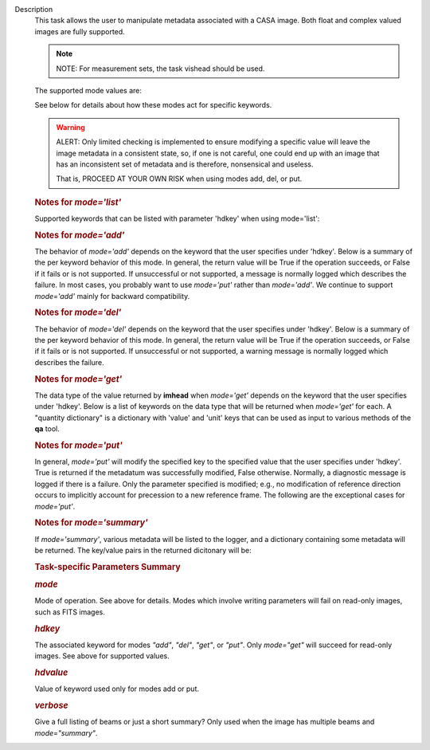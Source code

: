 Description
   This task allows the user to manipulate metadata associated with a
   CASA image. Both float and complex valued images are fully
   supported.

   .. note:: NOTE: For measurement sets, the task vishead should be used.

   The supported mode values are:

   +---------+-----------------------------------------------------------+
   | Values  | **Description**                                          |
   +---------+-----------------------------------------------------------+
   | add     | Add a new metadata value to the image.                    |
   +---------+-----------------------------------------------------------+
   | del     | Delete a key or reset its value to a fiducial value if    |
   |         | possible. Ignores *hdvalue* parameter.                    |
   +---------+-----------------------------------------------------------+
   | get     | Return the specified keyword value. Ignores the *hdvalue* |
   |         | parameter.                                                |
   +---------+-----------------------------------------------------------+
   | history | Log image history. Ignores the *hdkey* and *hdvalue*      |
   |         | parameters.                                               |
   +---------+-----------------------------------------------------------+
   | list    | Show supported keywords and their values. Ignores the     |
   |         | *hdkey* and *hdvalue* parameters.                         |
   +---------+-----------------------------------------------------------+
   | put     | Modify the value associated with the keyword using the    |
   |         | specified value.                                          |
   +---------+-----------------------------------------------------------+
   | summary | Log a summary of the image and return a dictionary of     |
   |         | various metadata values. Ignores the *hdkey* and          |
   |         | *hdvalue* parameters.                                     |
   +---------+-----------------------------------------------------------+

   See below for details about how these modes act for specific
   keywords.

   .. warning:: ALERT: Only limited checking is implemented to ensure modifying
      a specific value will leave the image metadata in a consistent
      state, so, if one is not careful, one could end up with an
      image that has an inconsistent set of metadata and is
      therefore, nonsensical and useless.

      That is, PROCEED AT YOUR OWN RISK when using modes add, del, or
      put.

   

   .. rubric:: Notes for *mode='list'*
      

   Supported keywords that can be listed with parameter 'hdkey' when
   using mode='list':

   +-------------------+-------------------------------------------------+
   | **Values**        | Description                                     |
   +===================+=================================================+
   | beammajor or bmaj | Major axis of the clean beam.                   |
   +-------------------+-------------------------------------------------+
   | beamminor or bmin | Minor axis of the clean beam.                   |
   +-------------------+-------------------------------------------------+
   | beampa or bpa     | Position angle of the clean beam. **NOTE**: If  |
   |                   | the image contains multiple beams, use          |
   |                   | *mode='summary'* to list them with              |
   |                   | *verbose=True*.                                 |
   +-------------------+-------------------------------------------------+
   | bunit             | Image units (K, Jy/beam, etc).                  |
   +-------------------+-------------------------------------------------+
   | cdelt *n*        | Pixel size, *n* th axis. *n* is one-based.     |
   +-------------------+-------------------------------------------------+
   | crpix *n*        | The pixel designated as the reference location, |
   |                   | *n* th axis *n* is one-based.                  |
   +-------------------+-------------------------------------------------+
   | crval *n*        | World coordinate value of the reference pixel   |
   |                   | for the *n* th axis. *n* is one-based.         |
   +-------------------+-------------------------------------------------+
   | ctype *n*        | Name of *n* th axis. *n* is one-based.         |
   +-------------------+-------------------------------------------------+
   | cunit *n*        | Units of *n* th axis. *n* is one based.        |
   +-------------------+-------------------------------------------------+
   | datamax           | Maximum pixel value.                            |
   +-------------------+-------------------------------------------------+
   | datamin           | Minimum pixel value.                            |
   +-------------------+-------------------------------------------------+
   | date-obs          | Date (epoch) of the observation.                |
   +-------------------+-------------------------------------------------+
   | equinox           | Direction reference frame.                      |
   +-------------------+-------------------------------------------------+
   | imtype            | Image type (e.g. Intensity).                    |
   +-------------------+-------------------------------------------------+
   | minpos            | World coordinate position of minimum pixel      |
   |                   | value.                                          |
   +-------------------+-------------------------------------------------+
   | minpixpos         | Pixel coordinate position of minimum pixel      |
   |                   | value.                                          |
   +-------------------+-------------------------------------------------+
   | maxpos            | World coordinate position of maximum pixel      |
   |                   | value.                                          |
   +-------------------+-------------------------------------------------+
   | maxpixpos         | Pixel coordinate position of maximum pixel      |
   |                   | value.                                          |
   +-------------------+-------------------------------------------------+
   | object            | Source name.                                    |
   +-------------------+-------------------------------------------------+
   | observer          | Observer name.                                  |
   +-------------------+-------------------------------------------------+
   | projection        | Direction coordinate projection (e.g.           |
   |                   | 'SIN','TAN', or 'ZEA').                         |
   +-------------------+-------------------------------------------------+
   | reffreqtype       | Spectral reference frame.                       |
   +-------------------+-------------------------------------------------+
   | restfreq          | Rest Frequency.                                 |
   +-------------------+-------------------------------------------------+
   | shape             | Number of pixels along each axis.               |
   +-------------------+-------------------------------------------------+
   | telescope         | Telescope name.                                 |
   +-------------------+-------------------------------------------------+

   .. rubric:: 
      Notes for *mode='add'*
      

   The behavior of *mode='add'* depends on the keyword that the user
   specifies under 'hdkey'. Below is a summary of the per keyword
   behavior of this mode. In general, the return value will be True
   if the operation succeeds, or False if it fails or is not
   supported. If unsuccessful or not supported, a message is normally
   logged which describes the failure. In most cases, you probably
   want to use *mode='put'* rather than *mode='add'*. We continue to
   support *mode='add'* mainly for backward compatibility.

   +--------------------------+------------------------------------------+
   | **Values**               | Description                              |
   +==========================+==========================================+
   | beammajor or bmaj        | If image has no beam(s), a single,       |
   |                          | global, circular beam of diameter        |
   |                          | specified in *hdvalue* is added.         |
   |                          | *hdvalue* must be a valid angular        |
   |                          | quantity (string or dictionary) or the   |
   |                          | operation will fail and False will be    |
   |                          | returned. If the image has a beam(s),    |
   |                          | the operation fails and False is         |
   |                          | returned. Examples of acceptable values  |
   |                          | of *hdvalue* are "4arcsec",              |
   |                          | **qa.quantity** ("4arcsec"), {'unit':   |
   |                          | 'arcsec', 'value': 4.0}. If you wish an  |
   |                          | image to have multiple beams, use        |
   |                          | **ia.setrestoringbeam** ().             |
   +--------------------------+------------------------------------------+
   | beamminor or bmin        | Behavior is the same as that for         |
   |                          | beammajor or bmaj.                       |
   +--------------------------+------------------------------------------+
   | beampa or bpa            | Operation has no effect and always       |
   |                          | returns False. If you wish to add a      |
   |                          | beam, use beammajor, bmaj, beamminor, or |
   |                          | bmin.                                    |
   +--------------------------+------------------------------------------+
   | bunit                    | If image has no brightness unit, add the |
   |                          | value specified in *hdvalue* which must  |
   |                          | be a unit supported by CASA. Else do     |
   |                          | nothing and return False.                |
   +--------------------------+------------------------------------------+
   | cdelt\*                  | No effect. Addition of coordinate system |
   |                          | parameters is not supported. Always      |
   |                          | returns False. Use the **cs** tool to    |
   |                          | add coordinates.                         |
   +--------------------------+------------------------------------------+
   | crpix\*                  | No effect. Addition of coordinate system |
   |                          | parameters is not supported. Always      |
   |                          | returns False. Use the **cs** tool to    |
   |                          | add coordinates.                         |
   +--------------------------+------------------------------------------+
   | crval\*                  | No effect. Addition of coordinate system |
   |                          | parameters is not supported. Always      |
   |                          | returns False. Use the **cs** tool to    |
   |                          | add coordinates.                         |
   +--------------------------+------------------------------------------+
   | ctype\*                  | No effect. Addition of coordinate system |
   |                          | parameters is not supported. Always      |
   |                          | returns False. Use the **cs** tool to    |
   |                          | add coordinates.                         |
   +--------------------------+------------------------------------------+
   | cunit\*                  | No effect. Addition of coordinate system |
   |                          | parameters is not supported. Always      |
   |                          | returns False. Use the **cs** tool to    |
   |                          | add coordinates.                         |
   +--------------------------+------------------------------------------+
   | datamax                  | No effect. Addition of statistical       |
   |                          | parameters is not supported.             |
   +--------------------------+------------------------------------------+
   | datamin                  | No effect. Addition of statistical       |
   |                          | parameters is not supported.             |
   +--------------------------+------------------------------------------+
   | date-obs or epoch        | No effect.                               |
   +--------------------------+------------------------------------------+
   | equinox                  | No effect.                               |
   +--------------------------+------------------------------------------+
   | imtype                   | If image type does not exist, add the    |
   |                          | type specified in *hdvalue*. *hdvalue*   |
   |                          | must be one of "Undefined", "Intensity", |
   |                          | "Beam", "Column Density",                |
   |                          | "Depolarization Ratio", "Kinetic         |
   |                          | Temperature", "Magnetic Field", "Optical |
   |                          | Depth", "Rotation Measure", "Rotational  |
   |                          | Temperature", "Spectral                  |
   |                          | Index","Velocity", or "Velocity          |
   |                          | Dispersion".                             |
   +--------------------------+------------------------------------------+
   | masks                    | No effect. Addition of masks is not      |
   |                          | supported. Use **ia.calcmask** ().      |
   +--------------------------+------------------------------------------+
   | maxpos                   | No effect. Addition of statistical       |
   |                          | parameters is not supported.             |
   +--------------------------+------------------------------------------+
   | maxpixpos                | No effect. Addition of statistical       |
   |                          | parameters is not supported.             |
   +--------------------------+------------------------------------------+
   | minpos                   | No effect. Addition of statistical       |
   |                          | parameters is not supported.             |
   +--------------------------+------------------------------------------+
   | minpixpos                | No effect. Addition of statistical       |
   |                          | parameters is not supported.             |
   +--------------------------+------------------------------------------+
   | object                   | If image has no object, add the value    |
   |                          | specified in *hdvalue*. Else do nothing  |
   |                          | and return False.                        |
   +--------------------------+------------------------------------------+
   | observer                 | If image has no observer, add the value  |
   |                          | specified in *hdvalue*. Else do nothing  |
   |                          | and return False.                        |
   +--------------------------+------------------------------------------+
   | projection               | No effect.                               |
   +--------------------------+------------------------------------------+
   | reffreqtype              | No effect.                               |
   +--------------------------+------------------------------------------+
   | restfreq                 | If image has a spectral coordinate and   |
   |                          | no rest frequency, set the rest          |
   |                          | frequency to the value specified in      |
   |                          | *hdvalue*. This value must be a valid    |
   |                          | CASA quantity with frequency units. Else |
   |                          | do nothing and return False. Examples of |
   |                          | valid values are "1GHz",                 |
   |                          | **qa.quantity** ("1GHz"), {'unit':      |
   |                          | 'GHz', 'value': 1.0}.                    |
   +--------------------------+------------------------------------------+
   | shape                    | No effect.                               |
   +--------------------------+------------------------------------------+
   | telescope                | If image has no telescope, add the value |
   |                          | specified in *hdvalue*. Else do nothing  |
   |                          | and return False.                        |
   +--------------------------+------------------------------------------+
   | any user defined keyword | Add the key-value pair if the key does   |
   |                          | not exist. Else do nothing and return    |
   |                          | False.                                   |
   +--------------------------+------------------------------------------+

   .. rubric:: 
      Notes for *mode='del'*
      

   The behavior of *mode='del'* depends on the keyword that the user
   specifies under 'hdkey'. Below is a summary of the per keyword
   behavior of this mode. In general, the return value will be True
   if the operation succeeds, or False if it fails or is not
   supported. If unsuccessful or not supported, a warning message is
   normally logged which describes the failure.

   +--------------------------+------------------------------------------+
   | **Values**               | **Description**                         |
   +--------------------------+------------------------------------------+
   | beammajor or bmaj        | Deletes all beams. Returns False if the  |
   |                          | image has no beams.                      |
   +--------------------------+------------------------------------------+
   | beamminor or bmin        | Deletes all beams. Returns False if the  |
   |                          | image has no beams.                      |
   +--------------------------+------------------------------------------+
   | beampa or bpa            | Deletes all beams. Returns False if the  |
   |                          | image has no beams.                      |
   +--------------------------+------------------------------------------+
   | bunit                    | Sets the associated value to the empty   |
   |                          | string.                                  |
   +--------------------------+------------------------------------------+
   | cdelt\*                  | No effect. Deletion of coordinate system |
   |                          | parameters is not supported.             |
   +--------------------------+------------------------------------------+
   | crpix\*                  | No effect. Deletion of coordinate system |
   |                          | parameters is not supported.             |
   +--------------------------+------------------------------------------+
   | crval\*                  | No effect. Deletion of coordinate system |
   |                          | parameters is not supported.             |
   +--------------------------+------------------------------------------+
   | ctype\*                  | No effect. Deletion of coordinate system |
   |                          | parameters is not supported.             |
   +--------------------------+------------------------------------------+
   | cunit\*                  | No effect. Deletion of coordinate system |
   |                          | parameters is not supported.             |
   +--------------------------+------------------------------------------+
   | datamax                  | No effect. Deletion of statistical       |
   |                          | parameters is not supported.             |
   +--------------------------+------------------------------------------+
   | datamin                  | No effect. Deletion of statistical       |
   |                          | parameters is not supported.             |
   +--------------------------+------------------------------------------+
   | date-obs or epoch        | No effect.                               |
   +--------------------------+------------------------------------------+
   | equinox                  | No effect.                               |
   +--------------------------+------------------------------------------+
   | imtype                   | No effect.                               |
   +--------------------------+------------------------------------------+
   | masks                    | Deletes the single mask specified in     |
   |                          | *hdvalue*, or if *hdvalue=''*, deletes   |
   |                          | all masks.                               |
   +--------------------------+------------------------------------------+
   | maxpos                   | No effect. Deletion of statistical       |
   |                          | parameters is not supported.             |
   +--------------------------+------------------------------------------+
   | maxpixpos                | No effect. Deletion of statistical       |
   |                          | parameters is not supported.             |
   +--------------------------+------------------------------------------+
   | minpos                   | No effect. Deletion of statistical       |
   |                          | parameters is not supported.             |
   +--------------------------+------------------------------------------+
   | minpixpos                | No effect. Deletion of statistical       |
   |                          | parameters is not supported.             |
   +--------------------------+------------------------------------------+
   | object                   | Sets the associated value to an empty    |
   |                          | string.                                  |
   +--------------------------+------------------------------------------+
   | observer                 | Sets the associated value to an empty    |
   |                          | string.                                  |
   +--------------------------+------------------------------------------+
   | projection               | No effect.                               |
   +--------------------------+------------------------------------------+
   | reffreqtype              | No effect.                               |
   +--------------------------+------------------------------------------+
   | restfreq                 | No effect.                               |
   +--------------------------+------------------------------------------+
   | shape                    | No effect.                               |
   +--------------------------+------------------------------------------+
   | telescope                | Sets the associated value to an empty    |
   |                          | string.                                  |
   +--------------------------+------------------------------------------+
   | any user defined keyword | Deletes the key-value pair.              |
   +--------------------------+------------------------------------------+

   

   .. rubric:: Notes for *mode='get'*
      

   The data type of the value returned by **imhead** when
   *mode='get'* depends on the keyword that the user specifies under
   'hdkey'. Below is a list of keywords on the data type that will be
   returned when *mode='get'* for each. A "quantity dictionary" is a
   dictionary with 'value' and 'unit' keys that can be used as input
   to various methods of the **qa** tool.

   +-------------------------+-------------------------------------------+
   | **Values**              | **Description**                          |
   +-------------------------+-------------------------------------------+
   | beammajor or bmaj       | Returns quantity dictionary.              |
   +-------------------------+-------------------------------------------+
   | beamminor or bmin       | Returns quantity dictionary.              |
   +-------------------------+-------------------------------------------+
   | beampa or bpa           | Returns quantity dictionary.              |
   +-------------------------+-------------------------------------------+
   | bunit                   | Returns string.                           |
   +-------------------------+-------------------------------------------+
   | cdelt\*                 | Returns quantity dictionary.              |
   +-------------------------+-------------------------------------------+
   | crpix\*                 | Returns float.                            |
   +-------------------------+-------------------------------------------+
   | crval\*                 | Returns quantity dictionary, unless the   |
   |                         | value for the stokes axis is requested,   |
   |                         | in which case an array of strings is      |
   |                         | returned.                                 |
   +-------------------------+-------------------------------------------+
   | ctype\*                 | Returns string.                           |
   +-------------------------+-------------------------------------------+
   | cunit\*                 | Returns string.                           |
   +-------------------------+-------------------------------------------+
   | datamax                 | Returns image pixel data type.            |
   +-------------------------+-------------------------------------------+
   | datamin                 | Returns image pixel data type.            |
   +-------------------------+-------------------------------------------+
   | date-obs or epoch       | Returns string (in YYYY/MM/DD/hh:mm:ss    |
   |                         | format).                                  |
   +-------------------------+-------------------------------------------+
   | equinox                 | Returns string.                           |
   +-------------------------+-------------------------------------------+
   | imtype                  | Returns string.                           |
   +-------------------------+-------------------------------------------+
   | masks                   | Returns string array.                     |
   +-------------------------+-------------------------------------------+
   | maxpos                  | Returns string.                           |
   +-------------------------+-------------------------------------------+
   | maxpixpos               | Returns integer array.                    |
   +-------------------------+-------------------------------------------+
   | minpos                  | Returns string.                           |
   +-------------------------+-------------------------------------------+
   | minpixpos               | Returns integer array.                    |
   +-------------------------+-------------------------------------------+
   | object                  | Returns string.                           |
   +-------------------------+-------------------------------------------+
   | observer                | Returns string.                           |
   +-------------------------+-------------------------------------------+
   | projection              | Returns string.                           |
   +-------------------------+-------------------------------------------+
   | reffreqtype             | Returns string.                           |
   +-------------------------+-------------------------------------------+
   | restfreq                | Returns quantity dictionary.              |
   +-------------------------+-------------------------------------------+
   | shape                   | Returns integer array.                    |
   +-------------------------+-------------------------------------------+
   | telescope               | Returns string.                           |
   +-------------------------+-------------------------------------------+
   | any user defined keword | Returns string.                           |
   +-------------------------+-------------------------------------------+

   

   .. rubric:: Notes for *mode='put'*
      

   In general, *mode='put'* will modify the specified key to the
   specified value that the user specifies under 'hdkey'. True is
   returned if the metadatum was successfully modified, False
   otherwise. Normally, a diagnostic message is logged if there is a
   failure. Only the parameter specified is modified; e.g., no
   modification of reference direction occurs to implicitly account
   for precession to a new reference frame. The following are the
   exceptional cases for *mode='put'*.

   +--------------------------+------------------------------------------+
   | **Values**               | **Description**                         |
   +--------------------------+------------------------------------------+
   | beammajor or bmaj        | Will always fail if image has multiple   |
   |                          | beams. Use **ia.setrestoringbeam** ()   |
   |                          | in this case. If image has no beam(s), a |
   |                          | single, global, circular beam of         |
   |                          | diameter specified in *hdvalue* is       |
   |                          | added. *hdvalue* must be a valid angular |
   |                          | quantity (string or dictionary) or the   |
   |                          | operation will fail and False will be    |
   |                          | returned. If the image has a single      |
   |                          | beam, the value of the major axis will   |
   |                          | be modified, unless the specified value  |
   |                          | is smaller than the minor axis of the    |
   |                          | existing beam, in which case nothing is  |
   |                          | modified and False is returned. Examples |
   |                          | of acceptable values of *hdvalue* are    |
   |                          | "4arcsec", **qa.quantity** ("4arcsec"), |
   |                          | {'unit': 'arcsec', 'value': 4.0}.        |
   +--------------------------+------------------------------------------+
   | beamminor or bmin        | Behavior is the same as that for bmaj,   |
   |                          | although of course if the image already  |
   |                          | has a single beam, the specified value   |
   |                          | must be less than the existing major     |
   |                          | axis value, or nothing is modified and   |
   |                          | False is returned.                       |
   +--------------------------+------------------------------------------+
   | beampa or bpa            | If the image does not already have a     |
   |                          | single beam, nothing is modified and     |
   |                          | False is returned. Angular units are     |
   |                          | required.                                |
   +--------------------------+------------------------------------------+
   | bunit                    | Fails if *hdvalue* is not a supported    |
   |                          | CASA unit.                               |
   +--------------------------+------------------------------------------+
   | cdelt *n*               | One-based axis *n* must be less than or  |
   |                          | equal to the number of axes in the       |
   |                          | image. *hdvalue* type must be a number   |
   |                          | (in which case the unit of the           |
   |                          | corresponding axis is assumed) or a      |
   |                          | quantity (string or dictionary). If a    |
   |                          | quantity, the unit must conform to the   |
   |                          | existing axis unit.                      |
   +--------------------------+------------------------------------------+
   | crpix *n*               | One-based axis *n* must be less than or  |
   |                          | equal to the number of axes in the       |
   |                          | image. *hdvalue* type must be a number.  |
   |                          | Will fail if the polarization axis is    |
   |                          | specified.                               |
   +--------------------------+------------------------------------------+
   | crval *n*               | One-based axis *n* must be less than or  |
   |                          | equal to the number of axes in the       |
   |                          | image. If not the polarization/stokes    |
   |                          | axis, *hdvalue* type must be a number    |
   |                          | (in which case the unit of the           |
   |                          | corresponding axis is assumed), a        |
   |                          | quantity (string or dictionary), or a    |
   |                          | valid measurement format (such as a      |
   |                          | sexagesimal direction axis specification |
   |                          | for an axis with angular units). If a    |
   |                          | quantity, the unit must conform to the   |
   |                          | existing axis unit. If the               |
   |                          | stokes/polarization axis, one must       |
   |                          | provide an array of stokes/polarization  |
   |                          | strings (e.g., ["I", "Q", "XX"]) that is |
   |                          | the same length as the stokes axis. If   |
   |                          | the stokes axis is degenerate, one can   |
   |                          | alternatively provide a string           |
   |                          | indicating the stokes value (e.g. "U").  |
   +--------------------------+------------------------------------------+
   | ctype *n*               | One-based axis *n* must be less than or  |
   |                          | equal to the number of axes in the       |
   |                          | image. *hdvalue* type must be a string.  |
   +--------------------------+------------------------------------------+
   | cunit *n*               | One-based axis *n* must be less than or  |
   |                          | equal to the number of axes in the       |
   |                          | image. Specified unit must conform to    |
   |                          | the existing axis unit. Will fail if     |
   |                          | stokes/polarization axis is specified.   |
   +--------------------------+------------------------------------------+
   | datamax                  | This cannot be modified. False is always |
   |                          | returned.                                |
   +--------------------------+------------------------------------------+
   | datamin                  | This cannot be modified. False is always |
   |                          | returned.                                |
   +--------------------------+------------------------------------------+
   | date-obs or epoch        | A valid time specification must be       |
   |                          | given.                                   |
   +--------------------------+------------------------------------------+
   | equinox                  | A valid direction reference frame        |
   |                          | specification string must be given.      |
   +--------------------------+------------------------------------------+
   | imtype                   | A CASA-supported image type string must  |
   |                          | be given or the image type will be set   |
   |                          | to 'Intensity'.                          |
   +--------------------------+------------------------------------------+
   | masks                    | Masks may not be modified. False is      |
   |                          | always returned.                         |
   +--------------------------+------------------------------------------+
   | maxpos                   | This cannot be modified.                 |
   +--------------------------+------------------------------------------+
   | maxpixpos                | This cannot be modified.                 |
   +--------------------------+------------------------------------------+
   | minpos                   | This cannot be modified.                 |
   +--------------------------+------------------------------------------+
   | minpixpos                | This cannot be modified.                 |
   +--------------------------+------------------------------------------+
   | object                   | *hdvalue* must be a string.              |
   +--------------------------+------------------------------------------+
   | projection               | *hdvalue* must be a string representing  |
   |                          | a supported CASA projection              |
   |                          | specification.                           |
   +--------------------------+------------------------------------------+
   | reffreqtype              | *hdvalue* must be a string representing  |
   |                          | a supported CASA velocity reference      |
   |                          | frame specification.                     |
   +--------------------------+------------------------------------------+
   | restfreq                 | *hdvalue* can be a number (in which case |
   |                          | frequency axis units are assumed) or a   |
   |                          | valid quantity string or quantity        |
   |                          | dictionary in which case the unit must   |
   |                          | conform to Hz. Only the active rest      |
   |                          | frequency may be modified. The spectral  |
   |                          | coordinate can hold several rest         |
   |                          | frequencies (e.g., to handle an          |
   |                          | observations where the band covers many  |
   |                          | lines), but only one is active (for      |
   |                          | velocity conversion) at any time. For    |
   |                          | more functionality, please use           |
   |                          | **cs.setrestfrequency** ().             |
   +--------------------------+------------------------------------------+
   | shape                    | This cannot be modified.                 |
   +--------------------------+------------------------------------------+
   | telescope                | *hdvalue* must be a string.              |
   +--------------------------+------------------------------------------+
   | any user defined keyword | *hdvalue* can be practically any         |
   |                          | supported input parameter type.          |
   +--------------------------+------------------------------------------+

   

   .. rubric:: Notes for *mode='summary'*
      

   If *mode='summary'*, various metadata will be listed to the
   logger, and a dictionary containing some metadata will be
   returned. The key/value pairs in the returned dicitonary will be:

   +---------------+-----------------------------------------------------+
   | **Values**    | **Description**                                    |
   +---------------+-----------------------------------------------------+
   | axisnames     | Array of image axes names.                          |
   +---------------+-----------------------------------------------------+
   | axisunits     | Array of image axes units.                          |
   +---------------+-----------------------------------------------------+
   | defaultmask   | name of the default mask. The empty string          |
   |               | indicates the image has no default mask.            |
   +---------------+-----------------------------------------------------+
   | hasmask       | Boolean value indicating if the image has a mask.   |
   +---------------+-----------------------------------------------------+
   | imagetype     | String describing what the image pixels represent.  |
   |               | Possible values are: *'Intensity', 'Beam', 'Column  |
   |               | Density', 'Depolarization Ratio', 'Kinetic          |
   |               | Temperature', 'Magnetic Field', 'Optical Depth',    |
   |               | 'Rotation Measure', 'Rotation Temperature',         |
   |               | 'Spectral Index', 'Velocity', 'Velocity             |
   |               | Dispersion', and 'Undefined'*.                      |
   +---------------+-----------------------------------------------------+
   | incr          | Array of axes increments, in axes units.            |
   +---------------+-----------------------------------------------------+
   | masks         | Array of all mask names associated with the image.  |
   +---------------+-----------------------------------------------------+
   | messages      | Currently unused. Will always be the empty string.  |
   +---------------+-----------------------------------------------------+
   | ndim          | number of dimensions for the image.                 |
   +---------------+-----------------------------------------------------+
   | perplanebeams | Dictionary of per-plane beams. Only present if the  |
   |               | image has per-plane beams.                          |
   +---------------+-----------------------------------------------------+
   | refpix        | Array of numerical values indicating the image axes |
   |               | reference pixels.                                   |
   +---------------+-----------------------------------------------------+
   | refval        | Array of numerical values indicating the reference  |
   |               | values of the axes in axes units.                   |
   +---------------+-----------------------------------------------------+
   | restoringbeam | The image restoring beam, only present if the the   |
   |               | image has a single, global restoring beam.          |
   +---------------+-----------------------------------------------------+
   | shape         | Array of integers indicating the number of pixels   |
   |               | on each image axis.                                 |
   +---------------+-----------------------------------------------------+
   | tileshape     | Image tile shape.                                   |
   +---------------+-----------------------------------------------------+
   | unit          | Image brightness unit.                              |
   +---------------+-----------------------------------------------------+

   

   .. rubric:: Task-specific Parameters Summary
      

   .. rubric:: *mode*
      

   Mode of operation. See above for details. Modes which involve
   writing parameters will fail on read-only images, such as FITS
   images.

   .. rubric:: *hdkey*
      

   The associated keyword for modes *"add"*, *"del"*, *"get"*, or
   *"put"*. Only *mode="get"* will succeed for read-only images. See
   above for supported values.

   .. rubric:: *hdvalue*
      

   Value of keyword used only for modes add or put.

   .. rubric:: *verbose*
      

   Give a full listing of beams or just a short summary? Only used
   when the image has multiple beams and *mode="summary"*.
